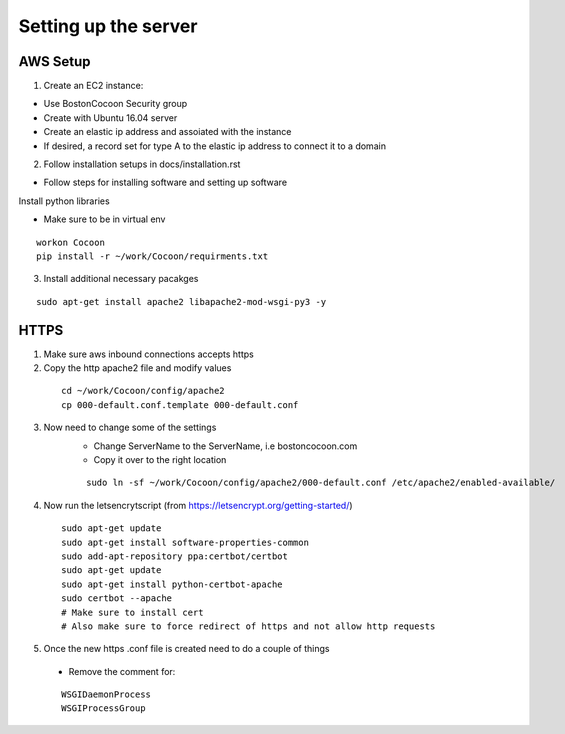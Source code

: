 =======================
Setting up the server
=======================

AWS Setup
----------

1. Create an EC2 instance:

* Use BostonCocoon Security group
* Create with Ubuntu 16.04 server
* Create an elastic ip address and assoiated with the instance
* If desired, a record set for type A to the elastic ip address to connect it to a domain
  
2. Follow installation setups in docs/installation.rst

* Follow steps for installing software and setting up software
 
Install python libraries

* Make sure to be in virtual env
 
::
 
  workon Cocoon
  pip install -r ~/work/Cocoon/requirments.txt
 
3. Install additional necessary pacakges

::
 
 sudo apt-get install apache2 libapache2-mod-wsgi-py3 -y
 
 
HTTPS
------
1. Make sure aws inbound connections accepts https
 
2. Copy the http apache2 file and modify values
 
  ::
      
      cd ~/work/Cocoon/config/apache2
      cp 000-default.conf.template 000-default.conf
    
3. Now need to change some of the settings
    * Change ServerName to the ServerName, i.e bostoncocoon.com
    * Copy it over to the right location
    
    ::
    
      sudo ln -sf ~/work/Cocoon/config/apache2/000-default.conf /etc/apache2/enabled-available/
   
4. Now run the letsencrytscript (from https://letsencrypt.org/getting-started/)

  ::
     
    sudo apt-get update
    sudo apt-get install software-properties-common 
    sudo add-apt-repository ppa:certbot/certbot
    sudo apt-get update
    sudo apt-get install python-certbot-apache 
    sudo certbot --apache
    # Make sure to install cert
    # Also make sure to force redirect of https and not allow http requests
    
5. Once the new https .conf file is created need to do a couple of things
  * Remove the comment for:
  
  ::
  
    WSGIDaemonProcess
    WSGIProcessGroup
 
 
 
